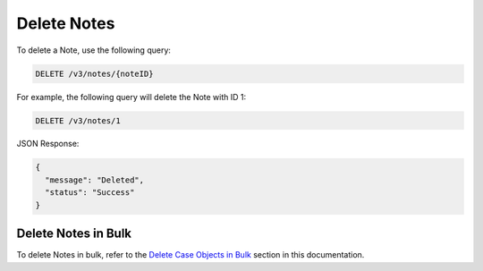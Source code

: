 Delete Notes
------------

To delete a Note, use the following query:

.. code::

    DELETE /v3/notes/{noteID}

For example, the following query will delete the Note with ID 1:

.. code::

    DELETE /v3/notes/1

JSON Response:

.. code:: json

    {
      "message": "Deleted",
      "status": "Success"
    }

Delete Notes in Bulk
^^^^^^^^^^^^^^^^^^^^

To delete Notes in bulk, refer to the `Delete Case Objects in Bulk <https://docs.threatconnect.com/en/latest/case_management/bulk_delete.html>`__ section in this documentation.
